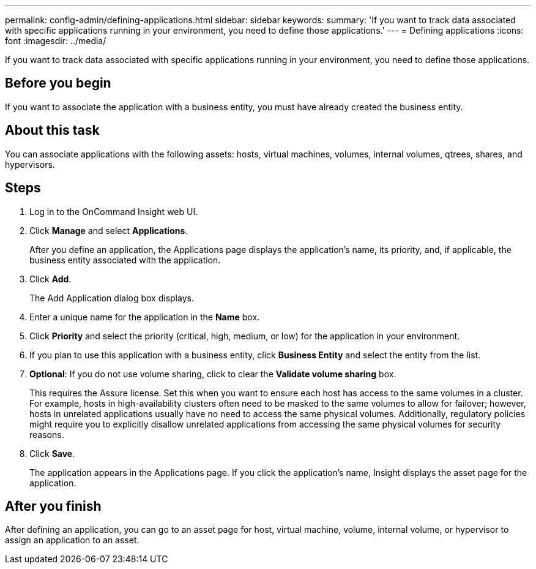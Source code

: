 ---
permalink: config-admin/defining-applications.html
sidebar: sidebar
keywords: 
summary: 'If you want to track data associated with specific applications running in your environment, you need to define those applications.'
---
= Defining applications
:icons: font
:imagesdir: ../media/

[.lead]
If you want to track data associated with specific applications running in your environment, you need to define those applications.

== Before you begin

If you want to associate the application with a business entity, you must have already created the business entity.

== About this task

You can associate applications with the following assets: hosts, virtual machines, volumes, internal volumes, qtrees, shares, and hypervisors.

== Steps

. Log in to the OnCommand Insight web UI.
. Click *Manage* and select *Applications*.
+
After you define an application, the Applications page displays the application's name, its priority, and, if applicable, the business entity associated with the application.


. Click *Add*.
+
The Add Application dialog box displays.

. Enter a unique name for the application in the *Name* box.
. Click *Priority* and select the priority (critical, high, medium, or low) for the application in your environment.
. If you plan to use this application with a business entity, click *Business Entity* and select the entity from the list.
. *Optional*: If you do not use volume sharing, click to clear the *Validate volume sharing* box.
+
This requires the Assure license. Set this when you want to ensure each host has access to the same volumes in a cluster. For example, hosts in high-availability clusters often need to be masked to the same volumes to allow for failover; however, hosts in unrelated applications usually have no need to access the same physical volumes. Additionally, regulatory policies might require you to explicitly disallow unrelated applications from accessing the same physical volumes for security reasons.

. Click *Save*.
+
The application appears in the Applications page. If you click the application's name, Insight displays the asset page for the application.

== After you finish

After defining an application, you can go to an asset page for host, virtual machine, volume, internal volume, or hypervisor to assign an application to an asset.
